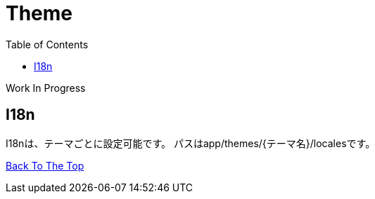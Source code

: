 :toc: left

= Theme

Work In Progress

== I18n
I18nは、テーマごとに設定可能です。
パスはapp/themes/{テーマ名}/localesです。

link:/[Back To The Top]
